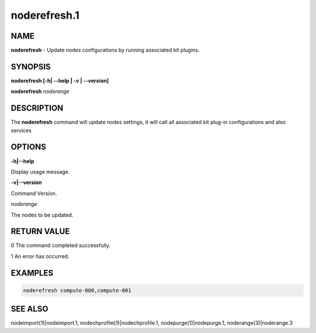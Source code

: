 
#############
noderefresh.1
#############

.. highlight:: perl


****
NAME
****


\ **noderefresh**\  - Update nodes configurations by running associated kit plugins.


********
SYNOPSIS
********


\ **noderefresh [-h| -**\ **-help | -v | -**\ **-version]**\

\ **noderefresh**\  \ *noderange*\


***********
DESCRIPTION
***********


The \ **noderefresh**\  command will update nodes settings, it will call all associated kit plug-in configurations and also services


*******
OPTIONS
*******


\ **-h|-**\ **-help**\

Display usage message.

\ **-v|-**\ **-version**\

Command Version.

\ *noderange*\

The nodes to be updated.


************
RETURN VALUE
************


0  The command completed successfully.

1  An error has occurred.


********
EXAMPLES
********



.. code-block:: perl

  noderefresh compute-000,compute-001



********
SEE ALSO
********


nodeimport(1)|nodeimport.1, nodechprofile(1)|nodechprofile.1, nodepurge(1)|nodepurge.1, noderange(3)|noderange.3

